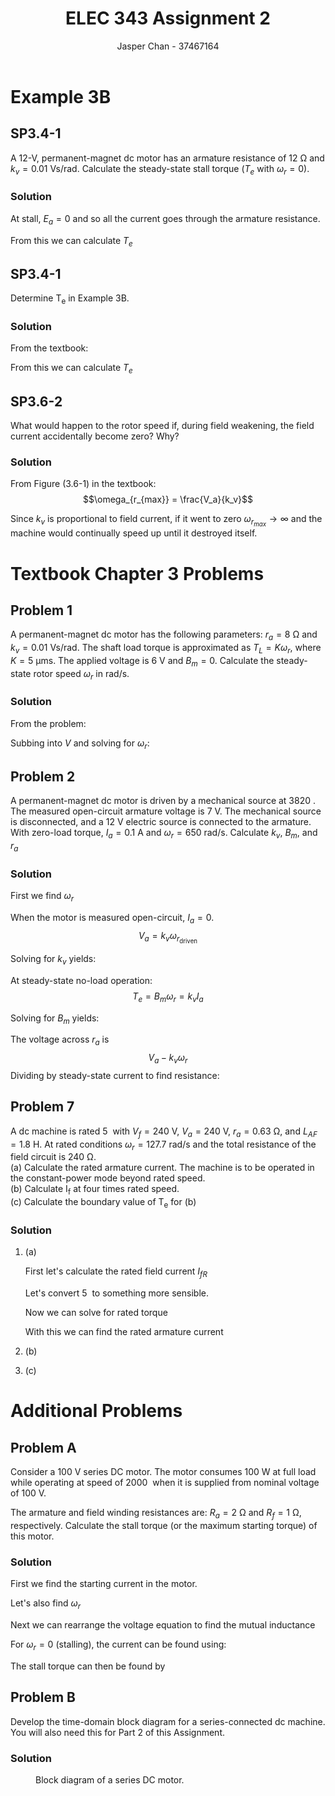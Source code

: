 #+TITLE: ELEC 343 Assignment 2
#+AUTHOR: Jasper Chan - 37467164

#+OPTIONS: num:3

#+LATEX_HEADER: \setlength{\parindent}{0pt}
#+LATEX_HEADER: \usepackage{steinmetz}
#+LATEX_HEADER: \usepackage{siunitx}
#+LATEX_HEADER: \DeclareSIUnit\inch{in}
#+LATEX_HEADER: \DeclareSIUnit\ounce{oz}
#+LATEX_HEADER: \DeclareSIUnit\rpm{rpm}
#+LATEX_HEADER: \DeclareSIUnit\hp{hp}
#+LATEX_HEADER: \usepackage{tikz}
\sisetup{inter-unit-product=\cdot}
* Example 3B
** SP3.4-1
A 12-V, permanent-magnet dc motor has an armature resistance of $\SI{12}{\ohm}$ and $k_v = \SI{0.01}{\volt\second/\radian}$.
Calculate the steady-state stall torque ($T_e$ with $\omega_r = 0$).
*** Solution
At stall, $E_a = 0$ and so all the current goes through the armature resistance.
\begin{align*}
I_a &= \frac{\SI{12}{\volt}}{\SI{12}{\ohm}} \\
&= \SI{1}{\ampere}
\end{align*}

From this we can calculate $T_e$

\begin{align*}
T_e &= k_v \cdot I_a \\
&= (\SI{0.01}{\volt\second/\radian}) \cdot (\SI{1}{\ampere}) \\
&= \SI{0.01}{\newton\meter}
\end{align*}
** SP3.4-1
Determine T_e in Example 3B.
*** Solution
From the textbook:
\begin{align*}
T_L &= \SI{3.53}{\milli\newton\meter} \\
B_m &= \SI{6.04}{\micro\newton\metre\second} \\
\omega_r &= \SI{249}{\radian/\second}
\end{align*}

From this we can calculate $T_e$
\begin{align*}
T_e &= B_m \omega_r + T_L \\
&= (\SI{6.04}{\micro\newton\metre\second})(\SI{249}{\radian/\second}) + (\SI{3.53}{\milli\newton\meter}) \\
&= \SI{5.053}{\milli\newton\meter} \\
&= \SI{0.713}{\ounce\inch}
\end{align*}
** SP3.6-2
What would happen to the rotor speed if, during field weakening, the field current accidentally become zero?
Why?
*** Solution
From Figure (3.6-1) in the textbook:
$$\omega_{r_{max}} = \frac{V_a}{k_v}$$

Since $k_v$ is proportional to field current, if it went to zero $\omega_{r_{max}} \rightarrow \infty$ and the machine would continually speed up until it destroyed itself.
* Textbook Chapter 3 Problems
** Problem 1
A permanent-magnet dc motor has the following parameters: $r_a = \SI{8}{\ohm}$ and $k_v = \SI{0.01}{\volt\second/\radian}$. 
The shaft load torque is approximated as $T_L = K \omega_r$, where $K = \SI{5}{\micro\meter\second}$.
The applied voltage is \SI{6}{\volt} and $B_m = 0$. Calculate the steady-state rotor speed $\omega_r$ in rad/s.
*** Solution
From the problem:

\begin{align*}
T_L &= k_t I_a \approx K \omega_r \\
I_a &\approx \frac{K \omega_r }{k_t}
\end{align*}

Subbing into $V$ and solving for $\omega_r$:

\begin{align*}
V &= \frac{K \omega_r}{k_v} r_a + \omega_r k_v \\
\omega_r &= \frac{V k_v}{K r_a + k_v^2} \\
&= \frac{(\SI{6}{\volt})(\SI{0.01}{\volt\second/\radian})}{(\SI{5}{\micro\meter\second})(\SI{8}{\ohm}) + (\SI{0.01}{\volt\second/\radian})^2} \\
&= \SI{428.6}{\radian/\second}
\end{align*}





** Problem 2
A permanent-magnet dc motor is driven by a mechanical source at \SI{3820}{\rpm}.
The measured open-circuit armature voltage is \SI{7}{\volt}.
The mechanical source is disconnected, and a \SI{12}{\volt} electric source is connected to the armature.
With zero-load torque, $I_a = \SI{0.1}{\ampere}$ and $\omega_r = \SI{650}{\radian/\second}$. Calculate $k_v$, $B_m$, and $r_a$
*** Solution
First we find $\omega_r$
\begin{align*}
\omega_r &= n \cdot \frac{\pi}{30} \\
&= (3820) \cdot \frac{\pi}{30} \\
&= \SI{400.03}{\radian/\second}
\end{align*}

When the motor is measured open-circuit, $I_a = 0$.
$$V_a = k_v \omega_{r_\text{driven}}$$

Solving for $k_v$ yields:

\begin{align*}
k_v &= \frac{V_a}{\omega_{r_\text{driven}}} \\
&= \frac{(\SI{7}{\volt})}{(\SI{400.03}{\radian/\second})} \\
&= \SI{0.0175}{\volt\second/\radian}
\end{align*}

At steady-state no-load operation:
$$T_e = B_m \omega_r = k_v I_a$$

Solving for $B_m$ yields:
\begin{align*}
B_m &= \frac{k_v I_a}{\omega_r} \\
&= \frac{(\SI{0.0175}{\volt\second/\radian})(\SI{0.1}{\ampere})}{(\SI{650}{\radian/\second})}
&= \SI{2.692}{\micro\newton\meter\second}
\end{align*}

The voltage across $r_a$ is
$$V_a - k_v \omega_r$$
Dividing by steady-state current to find resistance:

\begin{align*}
r_a &= \frac{V_a - k_v \omega_r}{I_a} \\
&= \frac{(\SI{12}{\volt}) - (\SI{0.0175}{\volt\second/\radian})(\SI{650}{\radian/\second})}{(\SI{0.1}{\ampere})} \\
&= \SI{6.25}{\ohm}
\end{align*}




** Problem 7
A dc machine is rated \SI{5}{\hp} with $V_f = \SI{240}{\volt}$, $V_a = \SI{240}{\volt}$, $r_a = \SI{0.63}{\ohm}$, and $L_{AF} = \SI{1.8}{\henry}$.
At rated conditions $\omega_r = \SI{127.7}{\radian/\second}$ and the total resistance of the field circuit is \SI{240}{\ohm}. \\
(a) Calculate the rated armature current.
The machine is to be operated in the constant-power mode beyond rated speed. \\
(b) Calculate I_f at four times rated speed. \\
(c) Calculate the boundary value of T_e for (b)
*** Solution
**** (a)
First let's calculate the rated field current $I_{fR}$
\begin{align*}
I_{fR} &= \frac{V_f}{r_f} \\
&= \frac{(\SI{240}{\volt})}{(\SI{240}{\ohm})} \\
&= \SI{1}{\ampere}
\end{align*}

Let's convert \SI{5}{\hp} to something more sensible.
\begin{align*}
P_{oR} &= (\SI{5}{\hp}) \cdot \frac{\SI{745.7}{\watt}}{\SI{1}{\hp}} \\
&= \SI{3727.5}{\watt}
\end{align*}

Now we can solve for rated torque
\begin{align*}
T_{eR} &= \frac{P_{oR}}{\omega_{rR}} \\
&= \frac{(\SI{3727.5}{\watt})}{(\SI{127.7}{\radian/\second})} \\
&= \SI{29.19}{\newton\meter}
\end{align*}

With this we can find the rated armature current
\begin{align*}
I_{aR} &= \frac{T_{eR}}{L_{AF} I_{fR}} \\
&= \frac{(\SI{29.19}{\newton\meter})}{(\SI{1.8}{\henry})(\SI{1}{\ampere})} \\
&= \SI{16.22}{\ampere}
\end{align*}
**** (b)
\begin{align*}
I_f &= \frac{P_{oR}}{L_{AF} \omega_r I_{aR}} \\
&= \frac{(\SI{3727.5}{\watt})}{(\SI{1.8}{\henry})\left(4\cdot(\SI{127.7}{\radian/\second})\right)(\SI{16.22}{\ampere})} \\
&= \SI{0.250}{\ampere}
\end{align*}
**** (c)
\begin{align*}
T_e &= L_{AF} I_{aR} I_f \\
&= (\SI{1.8}{\henry})(\SI{16.22}{\ampere})(\SI{0.250}{\ampere}) \\
&= \SI{7.30}{\newton\meter}
\end{align*}






* Additional Problems
** Problem A
Consider a \SI{100}{\volt} series DC motor.
The motor consumes \SI{100}{\watt} at full load while operating at speed of \SI{2000}{\rpm} when it is supplied from nominal voltage of \SI{100}{\volt}.

The armature and field winding resistances are: $R_a = \SI{2}{\ohm}$ and $R_f = \SI{1}{\ohm}$, respectively.
Calculate the stall torque (or the maximum starting torque) of this motor.
*** Solution
First we find the starting current in the motor.
\begin{align*}
I_a &= \frac{P_\text{in}}{V_a} \\
&= \frac{\SI{100}{\watt}}{\SI{100}{\volt}} \\
&= \SI{1}{\ampere}
\end{align*}

Let's also find $\omega_r$
\begin{align*}
\omega_r &= (2000)\frac{\pi}{30} \\
&= \SI{209.44}{\radian/\second}
\end{align*}

Next we can rearrange the voltage equation to find the mutual inductance
\begin{align*}
V_a &= (R_a + R_f)I_a + \omega_r L_{AF} I_a \\
L_{AF} &= \frac{V_a - (R_a + R_f)I_a}{\omega_r I_a} \\
&= \frac{(\SI{100}{\volt}) - ((\SI{2}{\ohm}) + (\SI{1}{\ohm}))(\SI{1}{\ampere})}{(\SI{209.44}{\radian/\second})(\SI{1}{\ampere})}\\
&= \SI{0.463}{\henry}
\end{align*}

For $\omega_r = 0$ (stalling), the current  can be found using:
\begin{align*}
I_a &= \frac{V_a}{R_a + R_f} \\
&= \frac{(\SI{100}{\volt})}{(\SI{2}{\ohm}) + (\SI{1}{\ohm})} \\
&= \SI{33.33}{\ampere}
\end{align*}

The stall torque can then be found by
\begin{align*}
T_e &= L_{AF} I_a^2 \\
&= (\SI{0.463}{\henry})(\SI{33.33}{\ampere})^2 \\
&= \SI{514.34}{\newton\meter}
\end{align*}
** Problem B
Develop the time-domain block diagram for a series-connected dc machine.
You will also need this for Part 2 of this Assignment.

*** Solution

#+CAPTION: Block diagram of a series DC motor.
[[./ProblemB.svg]]
